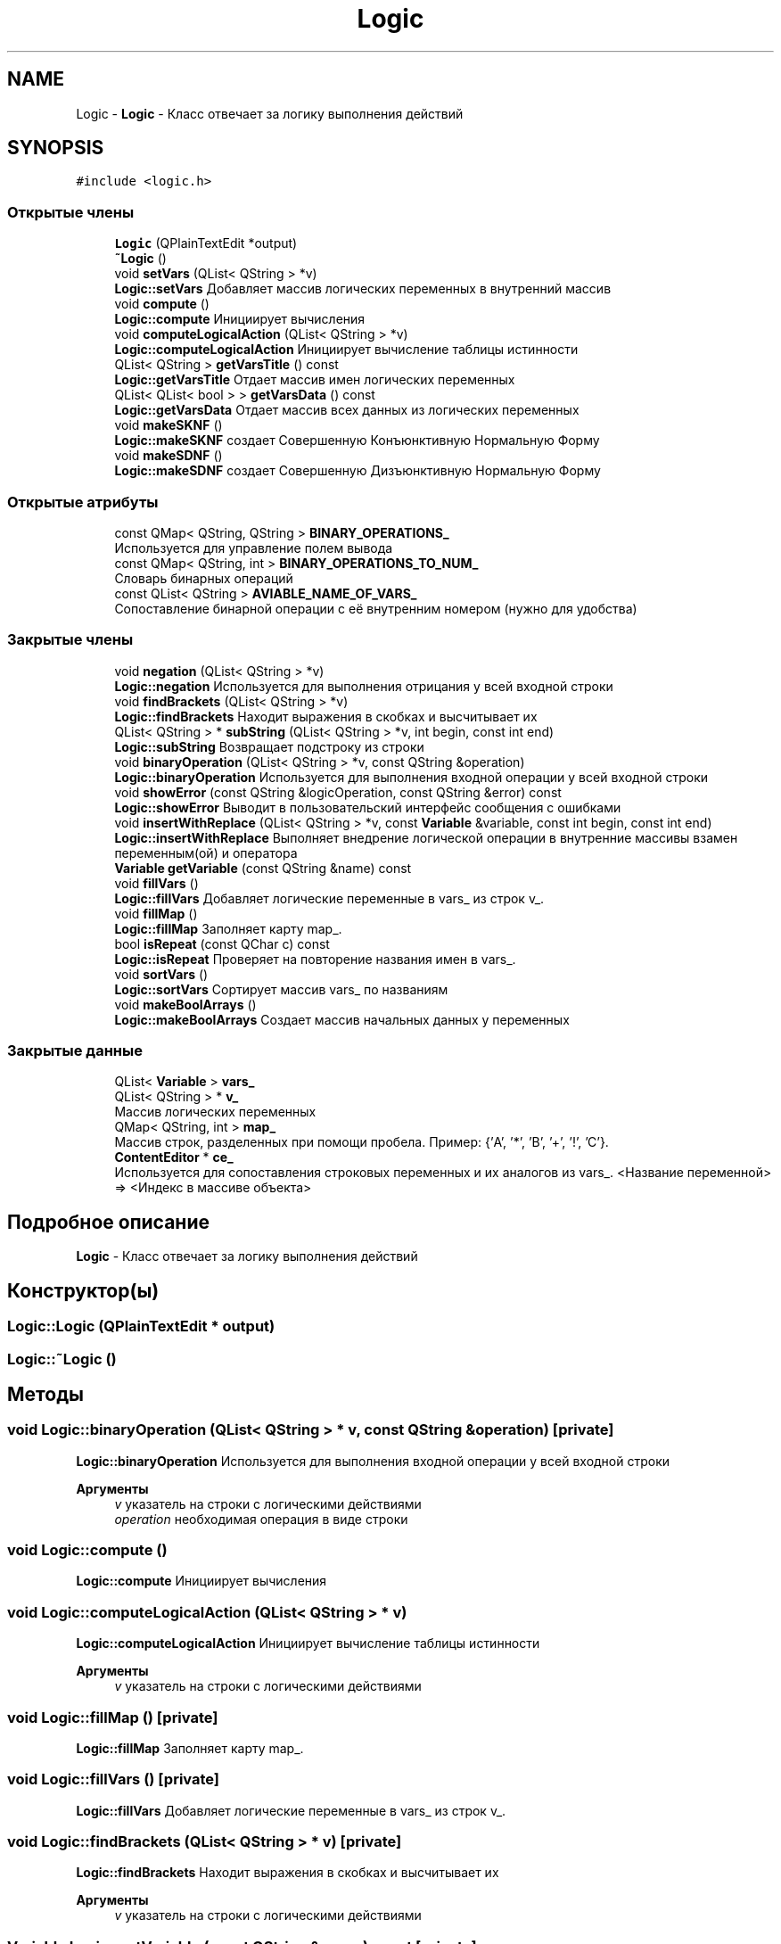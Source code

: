 .TH "Logic" 3 "Пн 28 Дек 2020" "Version 1.4" "Логический калькулятор" \" -*- nroff -*-
.ad l
.nh
.SH NAME
Logic \- \fBLogic\fP - Класс отвечает за логику выполнения действий  

.SH SYNOPSIS
.br
.PP
.PP
\fC#include <logic\&.h>\fP
.SS "Открытые члены"

.in +1c
.ti -1c
.RI "\fBLogic\fP (QPlainTextEdit *output)"
.br
.ti -1c
.RI "\fB~Logic\fP ()"
.br
.ti -1c
.RI "void \fBsetVars\fP (QList< QString > *v)"
.br
.RI "\fBLogic::setVars\fP Добавляет массив логических переменных в внутренний массив "
.ti -1c
.RI "void \fBcompute\fP ()"
.br
.RI "\fBLogic::compute\fP Инициирует вычисления "
.ti -1c
.RI "void \fBcomputeLogicalAction\fP (QList< QString > *v)"
.br
.RI "\fBLogic::computeLogicalAction\fP Инициирует вычисление таблицы истинности "
.ti -1c
.RI "QList< QString > \fBgetVarsTitle\fP () const"
.br
.RI "\fBLogic::getVarsTitle\fP Отдает массив имен логических переменных "
.ti -1c
.RI "QList< QList< bool > > \fBgetVarsData\fP () const"
.br
.RI "\fBLogic::getVarsData\fP Отдает массив всех данных из логических переменных "
.ti -1c
.RI "void \fBmakeSKNF\fP ()"
.br
.RI "\fBLogic::makeSKNF\fP создает Совершенную Конъюнктивную Нормальную Форму "
.ti -1c
.RI "void \fBmakeSDNF\fP ()"
.br
.RI "\fBLogic::makeSDNF\fP создает Совершенную Дизъюнктивную Нормальную Форму "
.in -1c
.SS "Открытые атрибуты"

.in +1c
.ti -1c
.RI "const QMap< QString, QString > \fBBINARY_OPERATIONS_\fP"
.br
.RI "Используется для управление полем вывода "
.ti -1c
.RI "const QMap< QString, int > \fBBINARY_OPERATIONS_TO_NUM_\fP"
.br
.RI "Словарь бинарных операций "
.ti -1c
.RI "const QList< QString > \fBAVIABLE_NAME_OF_VARS_\fP"
.br
.RI "Сопоставление бинарной операции с её внутренним номером (нужно для удобства) "
.in -1c
.SS "Закрытые члены"

.in +1c
.ti -1c
.RI "void \fBnegation\fP (QList< QString > *v)"
.br
.RI "\fBLogic::negation\fP Используется для выполнения отрицания у всей входной строки "
.ti -1c
.RI "void \fBfindBrackets\fP (QList< QString > *v)"
.br
.RI "\fBLogic::findBrackets\fP Находит выражения в скобках и высчитывает их "
.ti -1c
.RI "QList< QString > * \fBsubString\fP (QList< QString > *v, int begin, const int end)"
.br
.RI "\fBLogic::subString\fP Возвращает подстроку из строки "
.ti -1c
.RI "void \fBbinaryOperation\fP (QList< QString > *v, const QString &operation)"
.br
.RI "\fBLogic::binaryOperation\fP Используется для выполнения входной операции у всей входной строки "
.ti -1c
.RI "void \fBshowError\fP (const QString &logicOperation, const QString &error) const"
.br
.RI "\fBLogic::showError\fP Выводит в пользовательский интерфейс сообщения с ошибками "
.ti -1c
.RI "void \fBinsertWithReplace\fP (QList< QString > *v, const \fBVariable\fP &variable, const int begin, const int end)"
.br
.RI "\fBLogic::insertWithReplace\fP Выполняет внедрение логической операции в внутренние массивы взамен переменным(ой) и оператора "
.ti -1c
.RI "\fBVariable\fP \fBgetVariable\fP (const QString &name) const"
.br
.ti -1c
.RI "void \fBfillVars\fP ()"
.br
.RI "\fBLogic::fillVars\fP Добавляет логические переменные в vars_ из строк v_\&. "
.ti -1c
.RI "void \fBfillMap\fP ()"
.br
.RI "\fBLogic::fillMap\fP Заполняет карту map_\&. "
.ti -1c
.RI "bool \fBisRepeat\fP (const QChar c) const"
.br
.RI "\fBLogic::isRepeat\fP Проверяет на повторение названия имен в vars_\&. "
.ti -1c
.RI "void \fBsortVars\fP ()"
.br
.RI "\fBLogic::sortVars\fP Сортирует массив vars_ по названиям "
.ti -1c
.RI "void \fBmakeBoolArrays\fP ()"
.br
.RI "\fBLogic::makeBoolArrays\fP Создает массив начальных данных у переменных "
.in -1c
.SS "Закрытые данные"

.in +1c
.ti -1c
.RI "QList< \fBVariable\fP > \fBvars_\fP"
.br
.ti -1c
.RI "QList< QString > * \fBv_\fP"
.br
.RI "Массив логических переменных "
.ti -1c
.RI "QMap< QString, int > \fBmap_\fP"
.br
.RI "Массив строк, разделенных при помощи пробела\&. Пример: {'A', '*', 'B', '+', '!', 'C'}\&. "
.ti -1c
.RI "\fBContentEditor\fP * \fBce_\fP"
.br
.RI "Используется для сопоставления строковых переменных и их аналогов из vars_\&. <Название переменной> => <Индекс в массиве объекта> "
.in -1c
.SH "Подробное описание"
.PP 
\fBLogic\fP - Класс отвечает за логику выполнения действий 
.SH "Конструктор(ы)"
.PP 
.SS "Logic::Logic (QPlainTextEdit * output)"

.SS "Logic::~Logic ()"

.SH "Методы"
.PP 
.SS "void Logic::binaryOperation (QList< QString > * v, const QString & operation)\fC [private]\fP"

.PP
\fBLogic::binaryOperation\fP Используется для выполнения входной операции у всей входной строки 
.PP
\fBАргументы\fP
.RS 4
\fIv\fP указатель на строки с логическими действиями 
.br
\fIoperation\fP необходимая операция в виде строки 
.RE
.PP

.SS "void Logic::compute ()"

.PP
\fBLogic::compute\fP Инициирует вычисления 
.SS "void Logic::computeLogicalAction (QList< QString > * v)"

.PP
\fBLogic::computeLogicalAction\fP Инициирует вычисление таблицы истинности 
.PP
\fBАргументы\fP
.RS 4
\fIv\fP указатель на строки с логическими действиями 
.RE
.PP

.SS "void Logic::fillMap ()\fC [private]\fP"

.PP
\fBLogic::fillMap\fP Заполняет карту map_\&. 
.SS "void Logic::fillVars ()\fC [private]\fP"

.PP
\fBLogic::fillVars\fP Добавляет логические переменные в vars_ из строк v_\&. 
.SS "void Logic::findBrackets (QList< QString > * v)\fC [private]\fP"

.PP
\fBLogic::findBrackets\fP Находит выражения в скобках и высчитывает их 
.PP
\fBАргументы\fP
.RS 4
\fIv\fP указатель на строки с логическими действиями 
.RE
.PP

.SS "\fBVariable\fP Logic::getVariable (const QString & name) const\fC [private]\fP"

.SS "QList< QList< bool > > Logic::getVarsData () const"

.PP
\fBLogic::getVarsData\fP Отдает массив всех данных из логических переменных 
.PP
\fBВозвращает\fP
.RS 4
все данные из логических переменных 
.RE
.PP

.SS "QList< QString > Logic::getVarsTitle () const"

.PP
\fBLogic::getVarsTitle\fP Отдает массив имен логических переменных 
.PP
\fBВозвращает\fP
.RS 4
массив имен логических переменных 
.RE
.PP

.SS "void Logic::insertWithReplace (QList< QString > * v, const \fBVariable\fP & variable, const int begin, const int end)\fC [private]\fP"

.PP
\fBLogic::insertWithReplace\fP Выполняет внедрение логической операции в внутренние массивы взамен переменным(ой) и оператора 
.PP
\fBАргументы\fP
.RS 4
\fIv\fP указатель на строки с логическими действиями 
.br
\fIvariable\fP переменная, у котороый выполняется внедрение логической операции 
.br
\fIbegin\fP индекс начала 
.br
\fIend\fP индекс конца 
.RE
.PP

.SS "bool Logic::isRepeat (const QChar c) const\fC [private]\fP"

.PP
\fBLogic::isRepeat\fP Проверяет на повторение названия имен в vars_\&. 
.PP
\fBАргументы\fP
.RS 4
\fIc\fP символ, который нужно проверить 
.RE
.PP
\fBВозвращает\fP
.RS 4
повторяется ли символ 
.RE
.PP

.SS "void Logic::makeBoolArrays ()\fC [private]\fP"

.PP
\fBLogic::makeBoolArrays\fP Создает массив начальных данных у переменных 
.SS "void Logic::makeSDNF ()"

.PP
\fBLogic::makeSDNF\fP создает Совершенную Дизъюнктивную Нормальную Форму 
.SS "void Logic::makeSKNF ()"

.PP
\fBLogic::makeSKNF\fP создает Совершенную Конъюнктивную Нормальную Форму 
.SS "void Logic::negation (QList< QString > * v)\fC [private]\fP"

.PP
\fBLogic::negation\fP Используется для выполнения отрицания у всей входной строки 
.PP
\fBАргументы\fP
.RS 4
\fIv\fP указатель на строки с логическими действиями 
.RE
.PP

.SS "void Logic::setVars (QList< QString > * v)"

.PP
\fBLogic::setVars\fP Добавляет массив логических переменных в внутренний массив 
.PP
\fBАргументы\fP
.RS 4
\fIv\fP массив логических переменных 
.RE
.PP

.SS "void Logic::showError (const QString & logicOperation, const QString & error) const\fC [private]\fP"

.PP
\fBLogic::showError\fP Выводит в пользовательский интерфейс сообщения с ошибками 
.PP
\fBАргументы\fP
.RS 4
\fIlogicOperation\fP логическая операция, при которой произошла ошибка 
.br
\fIerror\fP текст ошибки 
.RE
.PP

.SS "void Logic::sortVars ()\fC [private]\fP"

.PP
\fBLogic::sortVars\fP Сортирует массив vars_ по названиям 
.SS "QList< QString > * Logic::subString (QList< QString > * v, int begin, const int end)\fC [private]\fP"

.PP
\fBLogic::subString\fP Возвращает подстроку из строки 
.PP
\fBАргументы\fP
.RS 4
\fIv\fP указатель на строки с логическими действиями 
.br
\fIbegin\fP индекс начала 
.br
\fIend\fP индекс конца 
.RE
.PP
\fBВозвращает\fP
.RS 4
новые строки с логическими действиями 
.RE
.PP

.SH "Данные класса"
.PP 
.SS "const QList<QString> Logic::AVIABLE_NAME_OF_VARS_"
\fBИнициализатор\fP
.PP
.nf
{
        "A", "B", "C", "D", "E", "F", "G", "X", "Y", "Z",
        "a", "b", "c", "d", "e", "f", "g", "x", "y", "z"
    }
.fi
.PP
Сопоставление бинарной операции с её внутренним номером (нужно для удобства) 
.SS "const QMap<QString, QString> Logic::BINARY_OPERATIONS_"
\fBИнициализатор\fP
.PP
.nf
{
        {"*", "conjunction"},
        {"+", "disjunction"},
        {"^", "exclusiveDisjunction"},
        {"|", "notAnd"},
        {"#", "notOr"},
        {"->", "implication"},
        {"<-", "converse"},
        {"~", "equivalent"}
    }
.fi
.PP
Используется для управление полем вывода 
.SS "const QMap<QString, int> Logic::BINARY_OPERATIONS_TO_NUM_"
\fBИнициализатор\fP
.PP
.nf
{
        {"conjunction", 1},
        {"disjunction", 2},
        {"implication", 3},
        {"converse", 4},
        {"equivalent", 5},
        {"exclusiveDisjunction", 6},
        {"notAnd", 7},
        {"notOr", 8}
    }
.fi
.PP
Словарь бинарных операций 
.SS "\fBContentEditor\fP* Logic::ce_\fC [private]\fP"

.PP
Используется для сопоставления строковых переменных и их аналогов из vars_\&. <Название переменной> => <Индекс в массиве объекта> 
.SS "QMap<QString, int> Logic::map_\fC [private]\fP"

.PP
Массив строк, разделенных при помощи пробела\&. Пример: {'A', '*', 'B', '+', '!', 'C'}\&. 
.SS "QList<QString>* Logic::v_\fC [private]\fP"

.PP
Массив логических переменных 
.SS "QList<\fBVariable\fP> Logic::vars_\fC [private]\fP"


.SH "Автор"
.PP 
Автоматически создано Doxygen для Логический калькулятор из исходного текста\&.

